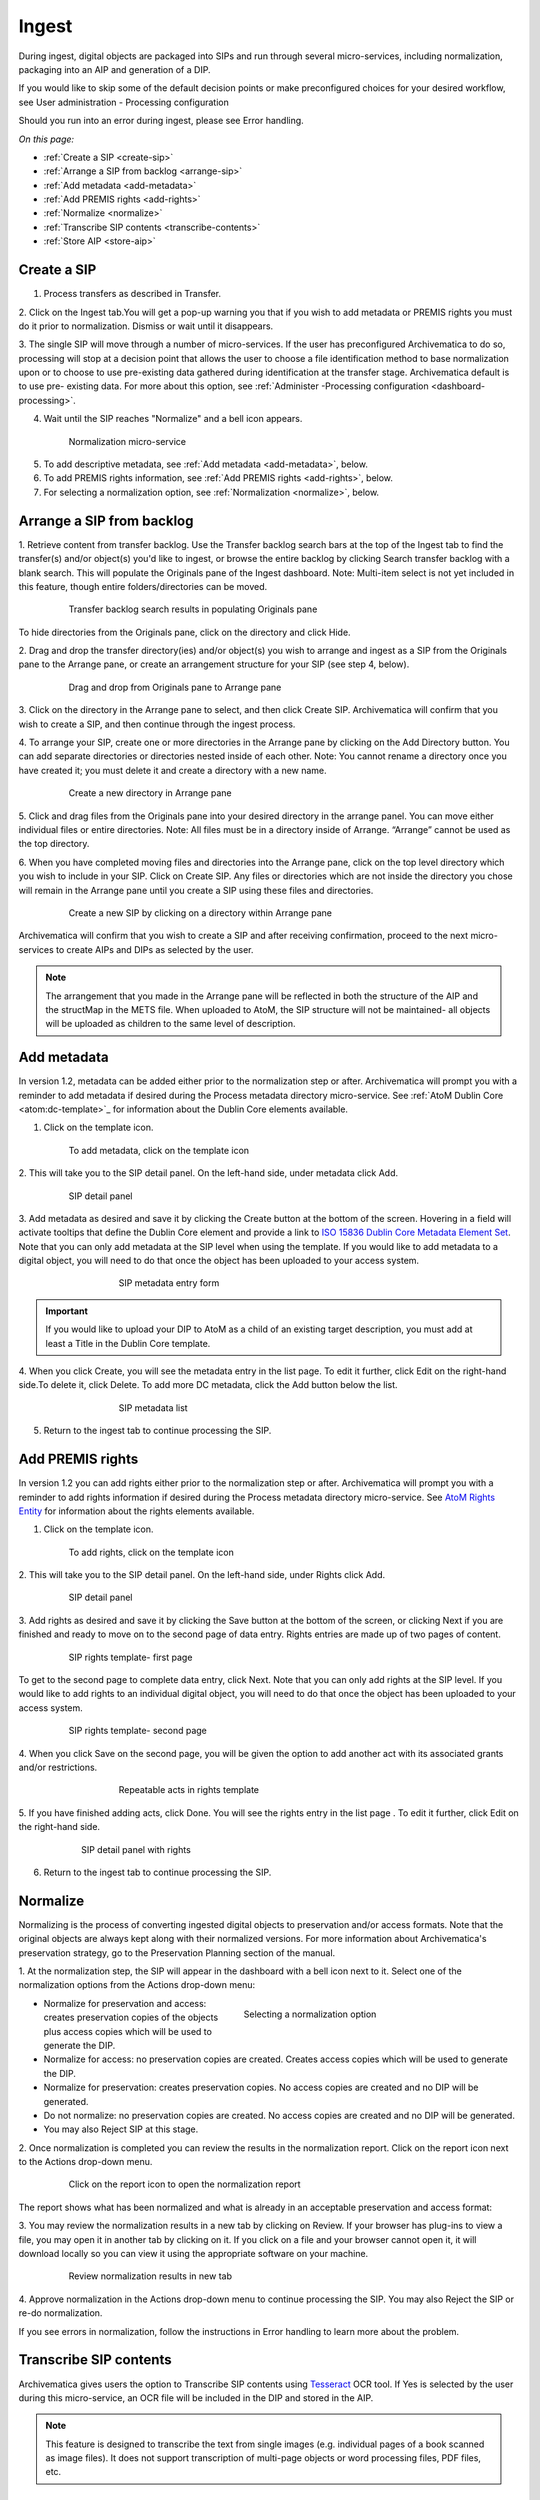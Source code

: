 .. _ingest:

======
Ingest
======

During ingest, digital objects are packaged into SIPs and run through several
micro-services, including normalization, packaging into an AIP and generation
of a DIP.

If you would like to skip some of the default decision points or make
preconfigured choices for your desired workflow, see User administration -
Processing configuration

Should you run into an error during ingest, please see Error handling.

*On this page:*

* :ref:`Create a SIP <create-sip>`
* :ref:`Arrange a SIP from backlog <arrange-sip>`
* :ref:`Add metadata <add-metadata>`
* :ref:`Add PREMIS rights <add-rights>`
* :ref:`Normalize <normalize>`
* :ref:`Transcribe SIP contents <transcribe-contents>`
* :ref:`Store AIP <store-aip>`

.. _create-sip:

Create a SIP
------------

1. Process transfers as described in Transfer.

2. Click on the Ingest tab.You will get a pop-up warning you that if you wish
to add metadata or PREMIS rights you must do it prior to normalization.
Dismiss or wait until it disappears.

3. The single SIP will move through a number of micro-services. If the user
has preconfigured Archivematica to do so, processing will stop at a decision
point that allows the user to choose a file identification method to base
normalization upon or to choose to use pre-existing data gathered during
identification at the transfer stage. Archivematica default is to use pre-
existing data. For more about this option, see
:ref:`Administer -Processing configuration <dashboard-processing>`.

4. Wait until the SIP reaches "Normalize" and a bell icon appears.

.. figure:: images/Normalize1.*
   :align: center
   :figwidth: 80%
   :width: 100%
   :alt: Archivematica Normalization micro-service

   Normalization micro-service

5. To add descriptive metadata, see :ref:`Add metadata <add-metadata>`, below.

6. To add PREMIS rights information, see :ref:`Add PREMIS rights <add-rights>`,
   below.

7. For selecting a normalization option, see :ref:`Normalization <normalize>`,
   below.


.. _arrange-sip:

Arrange a SIP from backlog
--------------------------

1. Retrieve content from transfer backlog. Use the Transfer backlog search
bars at the top of the Ingest tab to find the transfer(s) and/or object(s)
you'd like to ingest, or browse the entire backlog by clicking Search transfer
backlog with a blank search. This will populate the Originals pane of the
Ingest dashboard. Note: Multi-item select is not yet included in this
feature, though entire folders/directories can be moved.

.. figure:: images/Ingest-panes.*
   :align: center
   :figwidth: 80%
   :width: 100%
   :alt: Transfer backlog search showing population of the Originals pane

   Transfer backlog search results in populating Originals pane

To hide directories from the Originals pane, click on the directory and click
Hide.

2. Drag and drop the transfer directory(ies) and/or object(s) you wish to
arrange and ingest as a SIP from the Originals pane to the Arrange pane, or
create an arrangement structure for your SIP (see step 4, below).

.. figure:: images/Backlog-arrange-pane.*
   :align: center
   :figwidth: 80%
   :width: 100%
   :alt: Dragging and dropping directories from Originals pane to Arrange pane

   Drag and drop from Originals pane to Arrange pane

3. Click on the directory in the Arrange pane to select, and then click Create
SIP. Archivematica will confirm that you wish to create a SIP, and then
continue through the ingest process.

4. To arrange your SIP, create one or more directories in
the Arrange pane by clicking on the Add Directory button. You can add
separate directories or directories nested inside of each other. Note: You
cannot rename a directory once you have created it; you must delete it and
create a directory with a new name.

.. figure:: images/Arrange-new-directory.*
   :align: center
   :figwidth: 80%
   :width: 100%
   :alt: Creating a new directory in the Arrange pane

   Create a new directory in Arrange pane


5. Click and drag files from the Originals pane into your desired directory
in the arrange panel. You can move either individual files or entire
directories. Note: All files must be in a directory inside of Arrange.
“Arrange” cannot be used as the top directory.

6. When you have completed moving files and directories into the Arrange pane,
click on the top level directory which you wish to include in your SIP. Click
on Create SIP. Any files or directories which are not inside the directory you
chose will remain in the Arrange pane until you create a SIP using these files
and directories.

.. figure:: images/Create-SIP.*
   :align: center
   :figwidth: 80%
   :width: 100%
   :alt: Create a new SIP in Arrange pane

   Create a new SIP by clicking on a directory within Arrange pane

Archivematica will confirm that you wish to create a SIP and after receiving
confirmation, proceed to the next micro-services to create AIPs and DIPs as
selected by the user.

.. note::

   The arrangement that you made in the Arrange pane will be reflected in both
   the structure of the AIP and the structMap in the METS file. When uploaded to
   AtoM, the SIP structure will not be maintained- all objects will be uploaded
   as children to the same level of description.


.. _add-metadata:

Add metadata
------------

In version 1.2, metadata can be added either prior to the normalization step
or after. Archivematica will prompt you with a reminder to add metadata if
desired during the Process metadata directory micro-service. See
:ref:`AtoM Dublin Core <atom:dc-template>`_
for information about the Dublin Core elements available.

.. seealso::

    If you are importing lower-level metadata (i.e. metadata to be attached to
    subdirectories and files within a SIP) see also:

    * :ref:`Metadata import <import-metadata>`
    * :ref:`Transfer <transfer>`


1. Click on the template icon.

.. figure:: images/MetadataIcon1.*
   :align: center
   :figwidth: 80%
   :width: 100%
   :alt: Location of the template icon

   To add metadata, click on the template icon


2. This will take you to the SIP detail panel. On the left-hand side, under
metadata click Add.

.. figure:: images/SIPDetailPanel1.*
   :align: center
   :figwidth: 80%
   :width: 100%
   :alt: SIP detail panel

   SIP detail panel

3. Add metadata as desired and save it by clicking the Create button at the
bottom of the screen. Hovering in a field will activate tooltips that define
the Dublin Core element and provide a link to
`ISO 15836 Dublin Core Metadata Element Set <http://dublincore.org/documents/dces/>`_.
Note that you can only add metadata at the SIP level when using the template. If
you would like to add metadata to a digital object, you will need to do that once
the object has been uploaded to your access system.

.. figure:: images/Metadataform1.*
   :align: center
   :figwidth: 60%
   :width: 100%
   :alt: SIP metadata entry form

   SIP metadata entry form

.. important::

    If you would like to upload your DIP to AtoM as a child of an existing
    target description, you must add at least a Title in the Dublin Core
    template.

4. When you click Create, you will see the metadata entry in the list page.
To edit it further, click Edit on the right-hand side.To delete it, click
Delete. To add more DC metadata, click the Add button below the list.

.. figure:: images/Metadatalist1.*
   :align: center
   :figwidth: 60%
   :width: 100%
   :alt: SIP metadata list

   SIP metadata list

5. Return to the ingest tab to continue processing the SIP.

.. _add-rights:

Add PREMIS rights
-----------------

In version 1.2 you can add rights either prior to the normalization step or
after. Archivematica will prompt you with a reminder to add rights information
if desired during the Process metadata directory micro-service. See
`AtoM Rights Entity <https://www.accesstomemory.org/en/docs/2.0/user-manual/add-edit-content/rights/#rights>`_
for information about the rights elements available.

1. Click on the template icon.


.. figure:: images/MetadataIcon1.*
   :align: center
   :figwidth: 80%
   :width: 100%
   :alt: Location of the template icon

   To add rights, click on the template icon

2. This will take you to the SIP detail panel. On the left-hand side, under
Rights click Add.

.. figure:: images/SIPDetailPanel1.*
   :align: center
   :figwidth: 80%
   :width: 100%
   :alt: SIP detail panel

   SIP detail panel

3. Add rights as desired and save it by clicking the Save button at the bottom
of the screen, or clicking Next if you are finished and ready to move on to
the second page of data entry. Rights entries are made up of two pages of
content.

.. figure:: images/CopyrightNext.*
   :align: center
   :figwidth: 80%
   :width: 100%
   :alt: SIP rights template- first page

   SIP rights template- first page

To get to the second page to complete data entry, click Next. Note
that you can only add rights at the SIP level. If you would like to add rights
to an individual digital object, you will need to do that once the object has
been uploaded to your access system.

.. figure:: images/RightsPg2AddAct.*
   :align: center
   :figwidth: 80%
   :width: 100%
   :alt: SIP rights template- second page

   SIP rights template- second page


4. When you click Save on the second page, you will be given the option to add
another act with its associated grants and/or restrictions.

.. figure:: images/Createnewgrant.*
   :align: center
   :figwidth: 60%
   :width: 100%
   :alt: Button to repeat acts in rights template

   Repeatable acts in rights template

5. If you have finished adding acts, click Done. You will see the rights entry
in the list page . To edit it further, click Edit on the right-hand side.

.. figure:: images/RightsPanelwRights.*
   :align: center
   :figwidth: 75%
   :width: 100%
   :alt: SIP detail panel with rights

   SIP detail panel with rights

6. Return to the ingest tab to continue processing the SIP.


.. _normalize:

Normalize
---------

Normalizing is the process of converting ingested digital objects to
preservation and/or access formats. Note that the original objects are always
kept along with their normalized versions. For more information about
Archivematica's preservation strategy, go to the Preservation Planning section
of the manual.

1. At the normalization step, the SIP will appear in the dashboard with a bell
icon next to it. Select one of the normalization options from the Actions
drop-down menu:

.. figure:: images/NormPresAccess1.*
   :align: right
   :figwidth: 50%
   :width: 100%
   :alt: Selecting a normalization option

   Selecting a normalization option

* Normalize for preservation and access: creates preservation copies of the
  objects plus access copies which will be used to generate the DIP.

* Normalize for access: no preservation copies are created. Creates access
  copies which will be used to generate the DIP.

* Normalize for preservation: creates preservation copies. No access copies
  are created and no DIP will be generated.

* Do not normalize: no preservation copies are created. No access copies are
  created and no DIP will be generated.

* You may also Reject SIP at this stage.


2. Once normalization is completed you can review the results in the
normalization report. Click on the report icon next to the Actions drop-down
menu.

.. figure:: images/ReportIcon1.*
   :align: center
   :figwidth: 80%
   :width: 100%
   :alt: Location of the report icon to open the normalization report

   Click on the report icon to open the normalization report

The report shows what has been normalized and what is already in an acceptable
preservation and access format:

.. image:: images/NormReport1.*
   :align: center
   :width: 80%
   :alt: Normalization report

3. You may review the normalization results in a new tab by clicking on
Review. If your browser has plug-ins to view a file, you may open it in
another tab by clicking on it. If you click on a file and your browser cannot
open it, it will download locally so you can view it using the appropriate
software on your machine.

.. figure:: images/ReviewNorm1.*
   :align: center
   :figwidth: 80%
   :width: 100%
   :alt: Review normalization results in new tab

   Review normalization results in new tab


4. Approve normalization in the Actions drop-down menu to continue processing
the SIP. You may also Reject the SIP or re-do normalization.

If you see errors in normalization, follow the instructions in Error handling
to learn more about the problem.

.. seealso::

   :ref:`Manual normalization <manual-norm>`


.. _transcribe-contents:

Transcribe SIP contents
-----------------------

Archivematica gives users the option to Transcribe SIP contents using
`Tesseract <https://code.google.com/p/tesseract-ocr/>`_ OCR tool. If Yes is
selected by the user during this micro-service, an OCR file will be included in
the DIP and stored in the AIP.

.. note::

   This feature is designed to transcribe the text from single images (e.g.
   individual pages of a book scanned as image files). It does not support
   transcription of multi-page objects or word processing files, PDF files, etc.


.. _store-aip:

Store AIP
---------

1. After normalization is approved, the SIP runs through a number of micro-
services, including processing of the submission documentation, generation of
the METS file, indexing, generation of the DIP and packaging of the AIP.

2. When these micro-services are complete, the user can upload DIP and store AIP.

.. figure:: images/StoreAIPUpDIP1.*
   :align: center
   :figwidth: 70%
   :width: 100%
   :alt: Archivematica ready to store AIP and upload DIP

   Archivematica ready to store AIP and upload DIP

3. If desired, review the contents of the AIP in another tab by clicking on
Review. More information on Archivematica's AIP structure and the METS/PREMIS
file is available in the Archivematica documentation: see AIP structure and
METS. You can download the AIP at this stage, as well, by clicking on it.

4. From the Action dropdown menu, select "Store AIP" to move the AIP into
archival storage. You can store an AIP in any number of preconfigured
directories. For instructions to configure AIP storage locations, see
:ref:`Administrator manual - Storage Service <storageService:administrators>`.

5. From the Action dropdown menu, select the AIP storage location from the
pre-configured set of options.

.. seealso::

   For information on viewing and managing stored AIPs go to
   :ref:`Archival storage <archival-storage>`.

   For information on uploading the DIP, go to :ref:`Access <access>`.


:ref:`Back to the top <ingest>`
